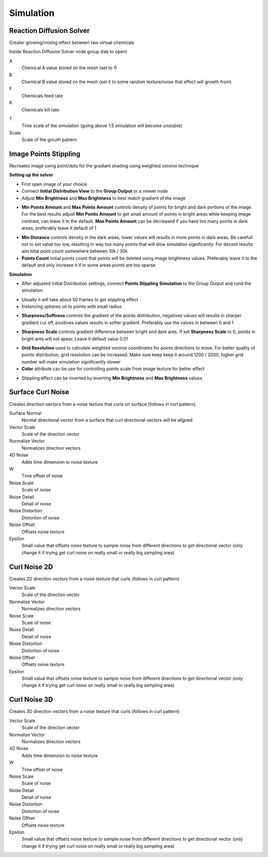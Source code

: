 Simulation
===================================

************************************************************
Reaction Diffusion Solver
************************************************************

Creater growing/mixing effect between two virtual chemicals 

.. image:: images/reactdiff1.PNG
.. image:: images/reactdiff.gif
.. image:: images/reactdiff2.PNG

Inside Reaction Diffusion Solver node group (tab to open)

.. image:: images/reactdiff3.PNG

A
  Chemical A value stored on the mesh (set to 1)

B
  Chemical B value stored on the mesh (set it to some random texture/noise that effect will growth from)

F
  Chemicals feed rate

K
  Chemicals kill rate

.. image:: images/reactshow.png

T
  Time scale of the simulation (going above 1.5 simulation will become unstable)

Scale
  Scale of the grouth pattern

.. image:: images/diffsale.png


************************************************************
Image Points Stippling
************************************************************

Recreates image using point/dots for the gradiant shading using weighted voronoi technique 

.. image:: images/stipp1.JPG
.. image:: images/stipp2.JPG
.. image:: images/stipp3.JPG

**Setting up the solver**

- First open image of your choice 
- Connect **Initial Distribution View** to the **Group Output** or a viewer node
- Adjust **Min Brightness** and **Max Brightness** to best match gradient of the image 

.. image:: images/stippa1.JPG

- **Min Points Amount** and **Max Points Amount** controls density of points for bright and dark portions of the image. For the best results adjust **Min Points Amount** to get small amount of points in bright areas while keeping image contrast, can leave it to the default. **Max Points Amount** can be decreased if you have too many points in dark areas, preferably leave it default of 1

.. image:: images/stippa2.JPG
.. image:: images/stippa3.JPG

- **Min Distance** controls density in the dark areas, lower values will results in more points in dark areas. Be carefull not to set value too low, resulting in way too many points that will slow simulation significantly. For decent results aim total point count somewhere between 10k / 30k

- **Points Count** initial points count that points will be deleted using image brightness values. Preferably leave it to the default and only increase it if in some areas points are too sparse

**Simulation**

- After adjusted Initial Distribution settings, connect **Points Stippling Simulation** to the Group Output and rund the simulation

.. image:: images/stipps1.JPG
.. image:: images/stipps2.JPG

- Usually it will take about 50 frames to get stippling effect
- Instancing spheres on to points with small radius

.. image:: images/stipps3.JPG

- **Sharpness/Softness** controls the gradient of the points distribution, negatives values will results in sharper gradient cut off, positives values results in softer gradient. Preferably use the values in between 0 and 1

.. image:: images/stipps4.JPG
.. image:: images/stipps5.JPG
.. image:: images/stipps6.JPG

- **Sharpness Scale** controls gradient difference between bright and dark ares. If set **Sharpness Scale** to 0, points in bright ares will not apear. Leave it default value 0.01 

.. image:: images/stipps7.JPG

- **Grid Resolution** used to calculate weighted voronoi coordinates for points directions to move. For better quality of points distribution, grid resolution can be increased. Make sure keep keep it around 1200 / 2000, higher grid number will make simulation significantly slower

- **Color** attribute can be use for controlling points scale from image texture for better effect

.. image:: images/stipps8.JPG

- Stippling effect can be inverted by inverting **Min Brightness** and **Max Brightness** values

.. image:: images/stipps9.JPG


************************************************************
Surface Curl Noise
************************************************************

Creates direction vectors from a noise texture that curls on surface (follows in curl pattern) 

.. image:: images/surfacecurl1.PNG
.. image:: images/surfacecurl2.PNG

Surface Normal
  Normal directional vector from a surface that curl directional vectors will be aligned 

Vector Scale
  Scale of the direction vector 
  
Normalize Vector
  Normalizes direction vectors

4D Noise
  Adds time dimension to noise texture

W
  Time offset of noise
  
Noise Scale
  Scale of noise 

Noise Detail
  Detail of noise 

Noise Distortion
  Distortion of noise

Noise Offset
  Offsets noise texture

Epsilon
  Small value that offsets noise texture to sample noise from different directions to get directional vector (only change it if trying get curl noise on really small or really big sampling area)



************************************************************
Curl Noise 2D
************************************************************

Creates 2D direction vectors from a noise texture that curls (follows in curl pattern) 

.. image:: images/curl2dn.PNG
.. image:: images/curl2dn2.PNG

Vector Scale
  Scale of the direction vector 
  
Normalize Vector
  Normalizes direction vectors
  
Noise Scale
  Scale of noise 

Noise Detail
  Detail of noise 

Noise Distortion
  Distortion of noise

Noise Offset
  Offsets noise texture

Epsilon
  Small value that offsets noise texture to sample noise from different directions to get directional vector (only change it if trying get curl noise on really small or really big sampling area)



************************************************************
Curl Noise 3D
************************************************************

Creates 3D direction vectors from a noise texture that curls (follows in curl pattern) 

.. image:: images/curl3d1.PNG
.. image:: images/curl3d.PNG

Vector Scale
  Scale of the direction vector 
  
Normalize Vector
  Normalizes direction vectors

4D Noise
  Adds time dimension to noise texture

W
  Time offset of noise
  
Noise Scale
  Scale of noise 

Noise Detail
  Detail of noise 

Noise Distortion
  Distortion of noise

Noise Offset
  Offsets noise texture

Epsilon
  Small value that offsets noise texture to sample noise from different directions to get directional vector (only change it if trying get curl noise on really small or really big sampling area)








